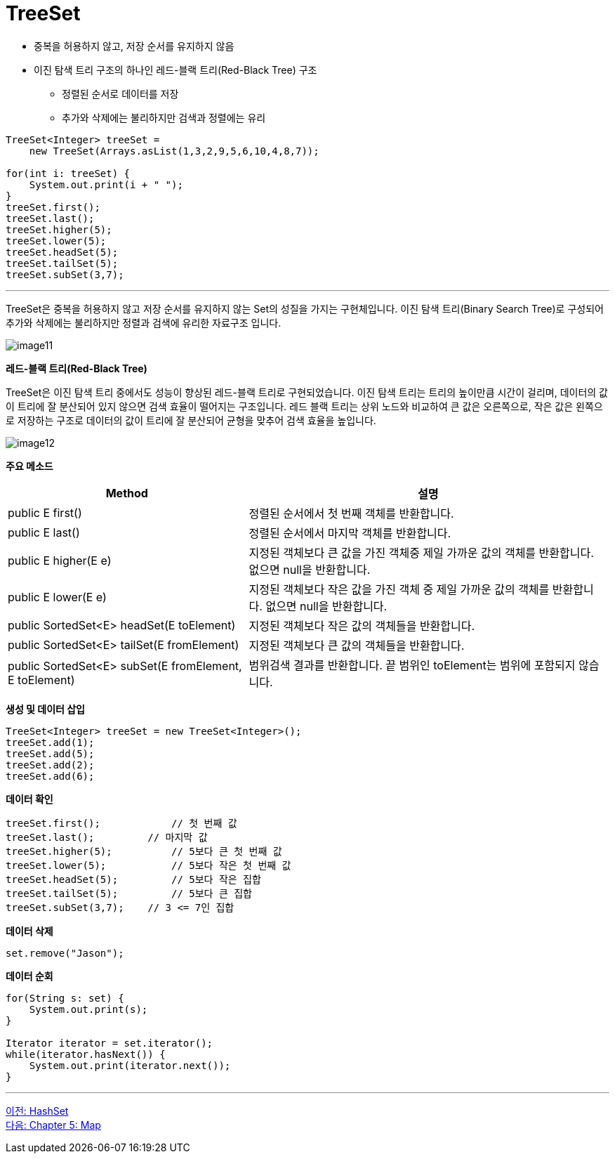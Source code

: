 = TreeSet

* 중복을 허용하지 않고, 저장 순서를 유지하지 않음
* 이진 탐색 트리 구조의 하나인 레드-블랙 트리(Red-Black Tree) 구조
** 정렬된 순서로 데이터를 저장
** 추가와 삭제에는 불리하지만 검색과 정렬에는 유리

[source, java]
----
TreeSet<Integer> treeSet = 
    new TreeSet(Arrays.asList(1,3,2,9,5,6,10,4,8,7));

for(int i: treeSet) {
    System.out.print(i + " ");
}
treeSet.first();
treeSet.last();
treeSet.higher(5);
treeSet.lower(5);
treeSet.headSet(5);
treeSet.tailSet(5);
treeSet.subSet(3,7);
----

---

TreeSet은 중복을 허용하지 않고 저장 순서를 유지하지 않는 Set의 성질을 가지는 구현체입니다. 이진 탐색 트리(Binary Search Tree)로 구성되어 추가와 삭제에는 불리하지만 정렬과 검색에 유리한 자료구조 입니다.

image:../images/image11.png[]

*레드-블랙 트리(Red-Black Tree)*

TreeSet은 이진 탐색 트리 중에서도 성능이 향상된 레드-블랙 트리로 구현되었습니다. 이진 탐색 트리는 트리의 높이만큼 시간이 걸리며, 데이터의 값이 트리에 잘 분산되어 있지 않으면 검색 효율이 떨어지는 구조입니다. 레드 블랙 트리는 상위 노드와 비교하여 큰 값은 오른쪽으로, 작은 값은 왼쪽으로 저장하는 구조로 데이터의 값이 트리에 잘 분산되어 균형을 맞추어 검색 효율을 높입니다.

image:../images/image12.png[]

*주요 메소드*

[cols="2a, 3" options="header"]
|===
|Method|설명
|public E first()|정렬된 순서에서 첫 번째 객체를 반환합니다.
|public E last()|정렬된 순서에서 마지막 객체를 반환합니다.
|public E higher(E e)|지정된 객체보다 큰 값을 가진 객체중 제일 가까운 값의 객체를 반환합니다. 없으면 null을 반환합니다.
|public E lower(E e)|지정된 객체보다 작은 값을 가진 객체 중 제일 가까운 값의 객체를 반환합니다. 없으면 null을 반환합니다.
|public SortedSet<E> headSet(E toElement)|지정된 객체보다 작은 값의 객체들을 반환합니다.
|public SortedSet<E> tailSet(E fromElement)|지정된 객체보다 큰 값의 객체들을 반환합니다.
|public SortedSet<E> subSet(E fromElement, E toElement)|범위검색 결과를 반환합니다. 끝 범위인 toElement는 범위에 포함되지 않습니다.
|===

*생성 및 데이터 삽입*

[source, java]
----
TreeSet<Integer> treeSet = new TreeSet<Integer>();
treeSet.add(1);
treeSet.add(5);
treeSet.add(2);
treeSet.add(6);
----

*데이터 확인*

[source, java]
----
treeSet.first();	    // 첫 번째 값
treeSet.last();	        // 마지막 값
treeSet.higher(5);	    // 5보다 큰 첫 번째 값
treeSet.lower(5);	    // 5보다 작은 첫 번째 값
treeSet.headSet(5);	    // 5보다 작은 집합
treeSet.tailSet(5);	    // 5보다 큰 집합
treeSet.subSet(3,7);	// 3 <= 7인 집합
----

*데이터 삭제*

[source, java]
----
set.remove("Jason");
----

*데이터 순회*

[source, java]
----
for(String s: set) {
    System.out.print(s);
}

Iterator iterator = set.iterator();
while(iterator.hasNext()) {
    System.out.print(iterator.next());
}
----

---

link:./22_hashset.adoc[이전: HashSet] +
link:./24_chapter5_map.adoc[다음: Chapter 5: Map]